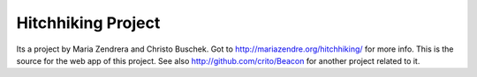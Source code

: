 ===================
Hitchhiking Project
===================

Its a project by Maria Zendrera and Christo Buschek. Got to
http://mariazendre.org/hitchhiking/ for more info. This is the source for the
web app of this project. See also http://github.com/crito/Beacon for another
project related to it.
